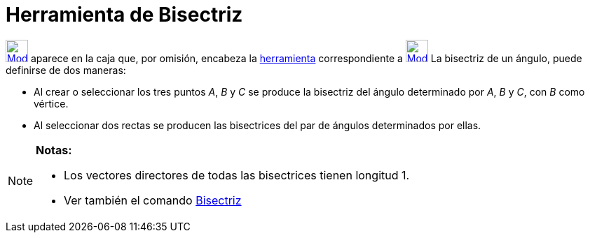 = Herramienta de Bisectriz
:page-en: tools/Angle_Bisector
ifdef::env-github[:imagesdir: /es/modules/ROOT/assets/images]

xref:/BOD.adoc[image:32px-Mode_angularbisector.svg.png[Mode angularbisector.svg,width=32,height=32]] aparece en la caja
que, por omisión, encabeza la xref:/Herramientas.adoc[herramienta] correspondiente a
xref:/tools/Perpendicular.adoc[image:32px-Mode_orthogonal.svg.png[Mode orthogonal.svg,width=32,height=32]] La bisectriz
de un ángulo, puede definirse de dos maneras:

* Al crear o seleccionar los tres puntos _A_, _B_ y _C_ se produce la bisectriz del ángulo determinado por _A_, _B_ y
_C_, con _B_ como vértice.
* Al seleccionar dos rectas se producen las bisectrices del par de ángulos determinados por ellas.

[NOTE]
====

*Notas:*

* Los vectores directores de todas las bisectrices tienen longitud 1.
* Ver también el comando xref:/commands/Bisectriz.adoc[Bisectriz]
====
